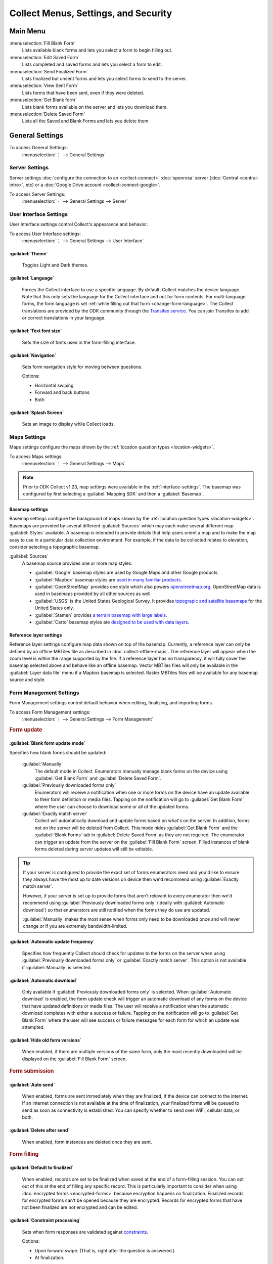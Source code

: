 .. spelling::
  basemap
  Basemap
  basemaps
  Basemaps
  Mapbox
  Transifex
  Unfinalized

Collect Menus, Settings, and Security
=====================================


.. _main-menu:

Main Menu
-------------

.. image:: /img/collect-settings/main-menu.*
  :alt: Main menu of ODK Collect
  :class: device-screen-vertical

:menuselection:`Fill Blank Form`
  Lists available blank forms and
  lets you select a form to begin filling out.

:menuselection:`Edit Saved Form`
  Lists completed and saved forms and
  lets you select a form to edit.

:menuselection:`Send Finalized Form`
  Lists finalized but unsent forms and
  lets you select forms to send to the server.

:menuselection:`View Sent Form`
  Lists forms that have been sent, even if they were deleted.

:menuselection:`Get Blank form`
  Lists blank forms available on the server and
  lets you download them.

:menuselection:`Delete Saved Form`
  Lists all the Saved and Blank Forms and
  lets you delete them.

.. _general-settings:

General Settings
--------------------

To access General Settings:
  :menuselection:`⋮ --> General Settings`

  .. container:: details

    .. image:: /img/collect-settings/general-settings.*
      :alt: General settings

.. _server-settings:

Server Settings
~~~~~~~~~~~~~~~~~

Server settings :doc:`configure the connection to an <collect-connect>` :doc:`openrosa` server (:doc:`Central <central-intro>`, etc) or a :doc:`Google Drive account <collect-connect-google>`.

To access Server Settings:
  :menuselection:`⋮ --> General Settings --> Server`

  .. container:: details

    .. image:: /img/collect-settings/server-settings.*
      :alt: Server settings

.. seealso:: :doc:`collect-connect`

.. _interface-settings:

User Interface Settings
~~~~~~~~~~~~~~~~~~~~~~~~

User Interface settings control Collect's appearance and behavior.

To access User Interface settings:
  :menuselection:`⋮ --> General Settings --> User Interface`

  .. container:: details

    .. image:: /img/collect-settings/ui-settings.*
      :alt: User Interface settings

:guilabel:`Theme`
""""""""""""""""""
  Toggles Light and Dark themes.

  .. versionadded:: 1.15

  .. container:: details

    .. image:: /img/collect-settings/light-theme-main-menu.*
      :alt: The main menu, with the light theme enabled.
      :class: side-by-side


    .. image:: /img/collect-settings/dark-theme-main-menu.*
      :alt: The main menu, with the dark theme enabled.
      :class: side-by-side

:guilabel:`Language`
"""""""""""""""""""""
  Forces the Collect interface to use a specific language. By default, Collect matches the device language. Note that this only sets the language for the Collect interface and not for form contents. For multi-language forms, the form language is set :ref:`while filling out that form <change-form-language>`. The Collect translations are provided by the ODK community through the `Transifex service <https://www.transifex.com/getodk/collect/>`_. You can join Transifex to add or correct translations in your language.

:guilabel:`Text font size`
""""""""""""""""""""""""""""
  Sets the size of fonts used in the form-filling interface.

:guilabel:`Navigation`
"""""""""""""""""""""""
  Sets form navigation style for moving between questions.

  Options:

  - Horizontal swiping
  - Forward and back buttons
  - Both

:guilabel:`Splash Screen`
"""""""""""""""""""""""""""
  Sets an image to display while Collect loads.

.. _mapping-settings:

Maps Settings
~~~~~~~~~~~~~~~

Maps settings configure the maps shown by the :ref:`location question types <location-widgets>`.

To access Maps settings:
  :menuselection:`⋮ --> General Settings --> Maps`

.. note::

  Prior to ODK Collect v1.23, map settings were available in the :ref:`interface-settings`. The basemap was configured by first selecting a :guilabel:`Mapping SDK` and then a :guilabel:`Basemap`.

.. _basemap-settings:

Basemap settings
""""""""""""""""""
Basemap settings configure the background of maps shown by the :ref:`location question types <location-widgets>`. Basemaps are provided by several different :guilabel:`Sources` which may each make several different map :guilabel:`Styles` available. A basemap is intended to provide details that help users orient a map and to make the map easy to use in a particular data collection environment. For example, if the data to be collected relates to elevation, consider selecting a topographic basemap.

:guilabel:`Sources`
  A basemap source provides one or more map styles:

  - :guilabel:`Google` basemap styles are used by Google Maps and other Google products.
  - :guilabel:`Mapbox` basemap styles are `used in many familiar products <https://www.mapbox.com/maps/streets/>`_.
  - :guilabel:`OpenStreetMap` provides one style which also powers `openstreetmap.org <https://www.openstreetmap.org>`_. OpenStreetMap data is used in basemaps provided by all other sources as well.
  - :guilabel:`USGS` is the United States Geological Survey. It provides `topograpic and satellite basemaps <https://basemap.nationalmap.gov/arcgis/rest/services/USGSTopo/MapServer>`_ for the United States only.
  - :guilabel:`Stamen` provides `a terrain basemap with large labels <http://maps.stamen.com/terrain>`_.
  - :guilabel:`Carto` basemap styles are `designed to be used with data layers <https://carto.com/blog/getting-to-know-positron-and-dark-matter/>`_.

  .. _reference-layer-settings:

Reference layer settings
"""""""""""""""""""""""""
Reference layer settings configure map data shown on top of the basemap. Currently, a reference layer can only be defined by an offline MBTiles file as described in :doc:`collect-offline-maps`. The reference layer will appear when the zoom level is within the range supported by the file. If a reference layer has no transparency, it will fully cover the basemap selected above and behave like an offline basemap. Vector MBTiles files will only be available in the :guilabel:`Layer data file` menu if a Mapbox basemap is selected. Raster MBTiles files will be available for any basemap source and style.

.. _form-management-settings:

Form Management Settings
~~~~~~~~~~~~~~~~~~~~~~~~~~

Form Management settings control default behavior when editing, finalizing, and importing forms.

To access Form Management settings:
  :menuselection:`⋮ --> General Settings --> Form Management`

  .. container:: details

    .. image:: /img/collect-settings/form-management.png
      :alt: Form Management settings

    .. image:: /img/collect-settings/form-management2.png
      :alt: Form Management settings

.. rubric:: Form update

:guilabel:`Blank form update mode`
"""""""""""""""""""""""""""""""""""

Specifies how blank forms should be updated:

  :guilabel:`Manually`
    The default mode in Collect. Enumerators manually manage blank forms on the device using :guilabel:`Get Blank Form` and :guilabel:`Delete Saved Form`.
  :guilabel:`Previously downloaded forms only`
    Enumerators will receive a notification when one or more forms on the device have an update available to their form definition or media files. Tapping on the notification will go to :guilabel:`Get Blank Form` where the user can choose to download some or all of the updated forms.
  :guilabel:`Exactly match server`
    Collect will automatically download and update forms based on what's on the server. In addition, forms not on the server will be deleted from Collect. This mode hides :guilabel:`Get Blank Form` and the :guilabel:`Blank Forms` tab in :guilabel:`Delete Saved Form` as they are not required. The enumerator can trigger an update from the server on the :guilabel:`Fill Blank Form` screen. Filled instances of blank forms deleted during server updates will still be editable.

.. tip::

  If your server is configured to provide the exact set of forms enumerators need and you'd like to ensure they always have the most up to date versions on device then we'd recommend using :guilabel:`Exactly match server`.

  However, if your server is set up to provide forms that aren't relevant to every enumerator then we'd recommend using :guilabel:`Previously downloaded forms only` (ideally with :guilabel:`Automatic download`) so that enumerators are still notified when the forms they do use are updated.

  :guilabel:`Manually` makes the most sense when forms only need to be downloaded once and will never change or if you are extremely bandwidth-limited.

:guilabel:`Automatic update frequency`
""""""""""""""""""""""""""""""""""""""""
  Specifies how frequently Collect should check for updates to the forms on the server when using :guilabel:`Previously downloaded forms only` or :guilabel:`Exactly match server`. This option is not available if :guilabel:`Manually` is selected.

:guilabel:`Automatic download`
"""""""""""""""""""""""""""""""
  Only available if :guilabel:`Previously downloaded forms only` is selected. When :guilabel:`Automatic download` is enabled, the form update check will trigger an automatic download of any forms on the device that have updated definitions or media files. The user will receive a notification when the automatic download completes with either a success or failure. Tapping on the notification will go to :guilabel:`Get Blank Form` where the user will see success or failure messages for each form for which an update was attempted.

:guilabel:`Hide old form versions`
"""""""""""""""""""""""""""""""""""
  When enabled, if there are multiple versions of the same form, only the most recently downloaded will be displayed on the :guilabel:`Fill Blank Form` screen.

.. rubric:: Form submission

:guilabel:`Auto send`
""""""""""""""""""""""
  When enabled, forms are sent immediately when they are finalized, if the device can connect to the internet. If an internet connection is not available at the time of finalization, your finalized forms will be queued to send as soon as connectivity is established.
  You can specify whether to send over WiFi, cellular data, or both.

:guilabel:`Delete after send`
""""""""""""""""""""""""""""""
  When enabled, form instances are deleted once they are sent.

.. rubric:: Form filling

:guilabel:`Default to finalized`
"""""""""""""""""""""""""""""""""
  When enabled, records are set to be finalized when saved at the end of a form-filling session. You can opt out of this at the end of filling any specific record. This is particularly important to consider when using :doc:`encrypted forms <encrypted-forms>` because encryption happens on finalization. Finalized records for encrypted forms can't be opened because they are encrypted. Records for encrypted forms that have not been finalized are not encrypted and can be edited.

:guilabel:`Constraint processing`
"""""""""""""""""""""""""""""""""""
  Sets when form responses are validated against constraints_.

  Options:

  - Upon forward swipe. (That is, right after the question is answered.)
  - At finalization.

  .. _constraints: http://xlsform.org/#constraints

:guilabel:`High res video`
"""""""""""""""""""""""""""""
  When enabled,
  :ref:`video` widgets will record high resolution video
  if possible.

:guilabel:`Image size`
""""""""""""""""""""""""
  .. versionadded:: 1.11.0

  Sets the default maximum size for images added to forms,
  as measured by the number of pixels on the longest edge.
  Images larger than the maximum
  are scaled down immediately after being added.

  Options:

  :guilabel:`Original size from camera (default)`
    Images are unchanged when added to a form.
    Recommended for use only when images must contain a lot of detail
    and when the internet connection used to send submissions is fast.
  :guilabel:`Very small (640px)`
    Recommended when images don't need to be detailed
    or the internet connection used to send submissions is slow.
  :guilabel:`Small (1024px)`
    Sufficiently detailed for most on-screen viewing
    but too small for printing.
  :guilabel:`Medium (2048px)`
    Sufficiently detailed for most uses, including printing.
  :guilabel:`Large (3072px)`
    Recommended when a lot of detail is needed,
    but you want to reduce the size of image files
    as much as possible.

:guilabel:`Show guidance for questions`
""""""""""""""""""""""""""""""""""""""""
  Guidance hints on questions can be used to display additional information that is not always needed. For example, they can be used to show extra instructions to be used during training or valuable only on a printout. If set to `Yes - always shown`, guidance hints will always be displayed below regular hints. If set to `Yes - collapsed`, the user will need to tap to view guidance hints.

.. rubric:: Form import

:guilabel:`Finalize forms on import`
"""""""""""""""""""""""""""""""""""""
  When enabled, forms added directly to the :file:`instances/` directory are automatically set to :formstate:`Finalized`. This is particularly relevant when putting records for an encrypted form directly to the device because encryption happens on finalization.

.. _id-settings:

User and Device Identity Settings
~~~~~~~~~~~~~~~~~~~~~~~~~~~~~~~~~~~~~

User and device identity settings control how
personally identifiable information and device ID
are used.

To access User and device identity settings:
  :menuselection:`⋮ --> General Settings --> User and device identity`

  .. container:: details

    .. image:: /img/collect-settings/und-settings.*
      :alt: User and Device Identity Settings

.. _form-metadata-settings:

Form metadata settings
""""""""""""""""""""""""

Form metadata settings control identifying information
:ref:`added to forms <metadata>` filled on the device.

To access form metadata settings:
  :menuselection:`⋮ --> General Settings --> User and Device Identity --> Form Metadata`

  .. container:: details

    .. image:: /img/collect-settings/form-metadata.*
      :alt: Form Metadata Settings
      :class: device-screen-vertical

.. rubric:: User-defined

You can edit the following:

- Username
- Phone number
- Email address

.. note::

  - If no username is set here,
    the username from :ref:`Server settings <server-settings>`
    is used instead.
  - You can restrict editing of the username in
    :ref:`admin settings <admin-settings>`.

.. rubric:: Device-defined

You cannot edit these:

- Device ID
- Subscriber ID
- SIM serial number
- Install ID

:guilabel:`Device ID` is currently set to the device IMEI. Starting in August 2020, Google will no longer allow Android applications to read the IMEI. At that time, the Collect-generated :guilabel:`Install ID` will be used as the :guilabel:`Device ID`. Both are currently displayed to allow organizations to transition over. :guilabel:`Install ID` can be copied by long-pressing on its text.

.. _usage-data-setting:

.. rubric:: Usage data

When enabled, ODK Collect sends anonymous usage and error data
back to the ODK development team,
which helps us improve the application.

.. _admin-settings:

Admin Settings
-----------------

Admin settings manage other settings and features,
letting you :doc:`import or export settings <collect-import-export>`,
:ref:`reset settings and delete cached data <reset-application>`,
and :ref:`restrict which features are available to users of the app <user-access-control-settings>`.

Admin settings are useful when
you are managing devices that will be used by many enumerators,
and you would like to limit the options available to those enumerators.

You can `password protect`__ the Admin setting screen,
so enumerators cannot adjust settings or access restricted features.

__ _admin-password

To access Admin settings:
  :menuselection:`⋮ --> Admin Settings`


.. image:: /img/collect-settings/admin-settings.*
  :alt: Admin settings menu
  :class: device-screen-vertical


:guilabel:`General Settings`
  Provides access to :ref:`general-settings`,
  with all items unrestricted.

.. _admin-password:

:guilabel:`Admin Password`
  Lets you password protect this screen.

.. _reset-application:

:guilabel:`Reset application`
  Lets you reset to default settings,
  delete forms, and empty caches.

:guilabel:`Import/Export settings`
  See:

  .. toctree::
    :maxdepth: 1

    collect-import-export

.. _user-access-control-settings:

.. rubric:: User Access Control Settings

:guilabel:`Main Menu Settings`
  Displays a list of :ref:`main-menu` features.
  To hide features, uncheck them.

:guilabel:`User Settings`
  Displays a list of user settings and other features
  accessible in the :ref:`general-settings` screen.
  To hide features, uncheck them.

:guilabel:`Form Entry Settings`
  Displays a list of features related to viewing and filling out forms.
  To disable features, uncheck them.

  :guilabel:`Moving backwards`
    If you disable moving backwards,
    the enumerator cannot use the back button or :gesture:`swipe right`
    to move backwards through a form.

    However, disabling this feature
    does not completely restrict a user's ability to access
    already-answered questions.
    So,
    when you uncheck this box to restrict backward movement,
    the app will suggest several additional restrictions
    which will prevent a non-admin user
    from revisiting already-asked questions:

    - Disable :guilabel:`Edit Saved Form` option in the main menu
    - Disable :guilabel:`Save Form` option in the Form entry menu
    - Disable :guilabel:`Go To Prompt` option in the Form entry menu
    - Set :guilabel:`Constraint processing` to validate upon forward swipe in the Form Management settings

    .. image:: /img/collect-settings/moving-backwards-disabled.*
      :alt: Image showing message displayed to configure other settings when Moving backwards option is unchecked.
      :class: device-screen-vertical

    Select :guilabel:`YES` to set these additional restrictions.

    .. note::

      When you enable the moving backwards option,
      you have to configure the other changed settings
      since they are not automatically changed back.
